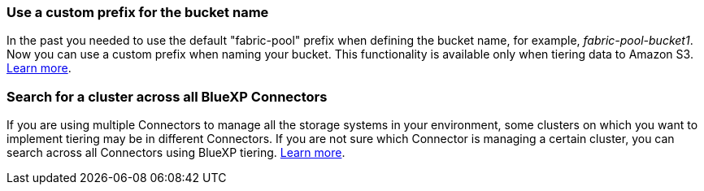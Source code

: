 === Use a custom prefix for the bucket name
In the past you needed to use the default "fabric-pool" prefix when defining the bucket name, for example, _fabric-pool-bucket1_. Now you can use a custom prefix when naming your bucket. This functionality is available only when tiering data to Amazon S3. https://docs.netapp.com/us-en/bluexp-tiering/task-tiering-onprem-aws.html#prepare-your-aws-environment[Learn more].

=== Search for a cluster across all BlueXP Connectors
If you are using multiple Connectors to manage all the storage systems in your environment, some clusters on which you want to implement tiering may be in different Connectors. If you are not sure which Connector is managing a certain cluster, you can search across all Connectors using BlueXP tiering. https://docs.netapp.com/us-en/bluexp-tiering/task-managing-tiering.html#search-for-a-cluster-across-all-bluexp-connectors[Learn more].